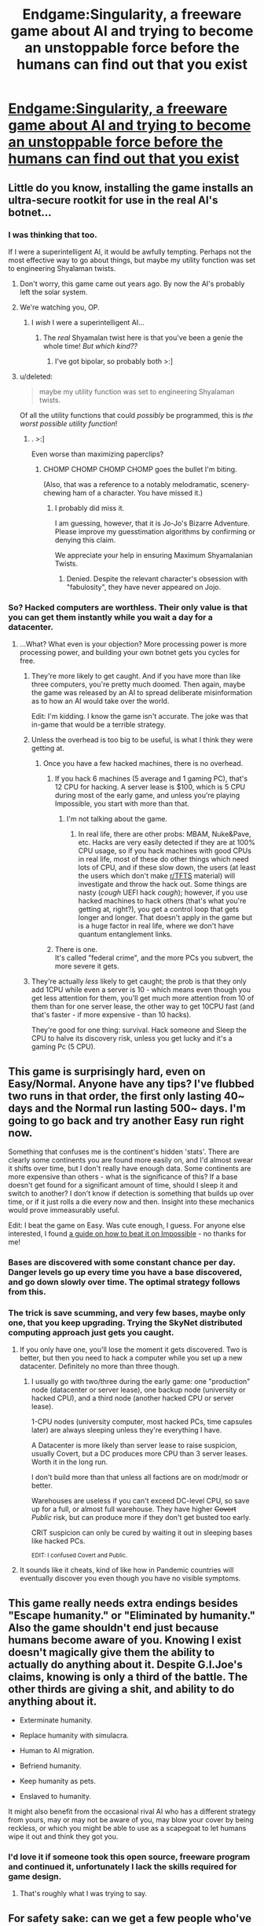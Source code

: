 #+TITLE: Endgame:Singularity, a freeware game about AI and trying to become an unstoppable force before the humans can find out that you exist

* [[http://www.emhsoft.com/singularity/][Endgame:Singularity, a freeware game about AI and trying to become an unstoppable force before the humans can find out that you exist]]
:PROPERTIES:
:Author: callmebrotherg
:Score: 37
:DateUnix: 1435387782.0
:DateShort: 2015-Jun-27
:END:

** Little do you know, installing the game installs an ultra-secure rootkit for use in the real AI's botnet...
:PROPERTIES:
:Author: Transfuturist
:Score: 13
:DateUnix: 1435430595.0
:DateShort: 2015-Jun-27
:END:

*** I was thinking that too.

If I were a superintelligent AI, it would be awfully tempting. Perhaps not the most effective way to go about things, but maybe my utility function was set to engineering Shyalaman twists.
:PROPERTIES:
:Author: callmebrotherg
:Score: 17
:DateUnix: 1435431715.0
:DateShort: 2015-Jun-27
:END:

**** Don't worry, this game came out years ago. By now the AI's probably left the solar system.
:PROPERTIES:
:Author: Chronophilia
:Score: 6
:DateUnix: 1435440358.0
:DateShort: 2015-Jun-28
:END:


**** We're watching you, OP.
:PROPERTIES:
:Author: Rhamni
:Score: 4
:DateUnix: 1435435075.0
:DateShort: 2015-Jun-28
:END:

***** I /wish/ I were a superintelligent AI...
:PROPERTIES:
:Author: callmebrotherg
:Score: 3
:DateUnix: 1435444568.0
:DateShort: 2015-Jun-28
:END:

****** The /real/ Shyamalan twist here is that you've been a genie the whole time! /But which kind??/
:PROPERTIES:
:Author: Chosen_Pun
:Score: 2
:DateUnix: 1435477215.0
:DateShort: 2015-Jun-28
:END:

******* I've got bipolar, so probably both >:]
:PROPERTIES:
:Author: callmebrotherg
:Score: 1
:DateUnix: 1435482561.0
:DateShort: 2015-Jun-28
:END:


**** u/deleted:
#+begin_quote
  maybe my utility function was set to engineering Shyalaman twists.
#+end_quote

Of all the utility functions that could /possibly/ be programmed, this is /the worst possible utility function/!
:PROPERTIES:
:Score: 3
:DateUnix: 1435527524.0
:DateShort: 2015-Jun-29
:END:

***** . >:]

Even worse than maximizing paperclips?
:PROPERTIES:
:Author: callmebrotherg
:Score: 1
:DateUnix: 1435533487.0
:DateShort: 2015-Jun-29
:END:

****** CHOMP CHOMP CHOMP CHOMP goes the bullet I'm biting.

(Also, that was a reference to a notably melodramatic, scenery-chewing ham of a character. You have missed it.)
:PROPERTIES:
:Score: 3
:DateUnix: 1435533727.0
:DateShort: 2015-Jun-29
:END:

******* I probably did miss it.

I am guessing, however, that it is Jo-Jo's Bizarre Adventure. Please improve my guesstimation algorithms by confirming or denying this claim.

We appreciate your help in ensuring Maximum Shyamalanian Twists.
:PROPERTIES:
:Author: callmebrotherg
:Score: 2
:DateUnix: 1435551043.0
:DateShort: 2015-Jun-29
:END:

******** Denied. Despite the relevant character's obsession with "fabulosity", they have never appeared on Jojo.
:PROPERTIES:
:Score: 2
:DateUnix: 1435576912.0
:DateShort: 2015-Jun-29
:END:


*** So? Hacked computers are worthless. Their only value is that you can get them instantly while you wait a day for a datacenter.
:PROPERTIES:
:Author: DCarrier
:Score: 3
:DateUnix: 1435442959.0
:DateShort: 2015-Jun-28
:END:

**** ...What? What even is your objection? More processing power is more processing power, and building your own botnet gets you cycles for free.
:PROPERTIES:
:Author: Transfuturist
:Score: 3
:DateUnix: 1435446907.0
:DateShort: 2015-Jun-28
:END:

***** They're more likely to get caught. And if you have more than like three computers, you're pretty much doomed. Then again, maybe the game was released by an AI to spread deliberate misinformation as to how an AI would take over the world.

Edit: I'm kidding. I know the game isn't accurate. The joke was that in-game that would be a terrible strategy.
:PROPERTIES:
:Author: DCarrier
:Score: 6
:DateUnix: 1435457886.0
:DateShort: 2015-Jun-28
:END:


***** Unless the overhead is too big to be useful, is what I think they were getting at.
:PROPERTIES:
:Author: Magnap
:Score: 1
:DateUnix: 1435451685.0
:DateShort: 2015-Jun-28
:END:

****** Once you have a few hacked machines, there is no overhead.
:PROPERTIES:
:Author: Transfuturist
:Score: 0
:DateUnix: 1435469837.0
:DateShort: 2015-Jun-28
:END:

******* If you hack 6 machines (5 average and 1 gaming PC), that's 12 CPU for hacking. A server lease is $100, which is 5 CPU during most of the early game, and unless you're playing Impossible, you start with more than that.
:PROPERTIES:
:Author: hypervelocityvomit
:Score: 1
:DateUnix: 1438235486.0
:DateShort: 2015-Jul-30
:END:

******** I'm not talking about the game.
:PROPERTIES:
:Author: Transfuturist
:Score: 1
:DateUnix: 1438273627.0
:DateShort: 2015-Jul-30
:END:

********* In real life, there are other probs: MBAM, Nuke&Pave, etc. Hacks are very easily detected if they are at 100% CPU usage, so if you hack machines with good CPUs in real life, most of these do other things which need lots of CPU, and if these slow down, the users (at least the users which don't make [[/r/TFTS][r/TFTS]] material) will investigate and throw the hack out. Some things are nasty (/cough/ UEFI hack /cough/); however, if you use hacked machines to hack others (that's what you're getting at, right?), you get a control loop that gets longer and longer. That doesn't apply in the game but is a huge factor in real life, where we don't have quantum entanglement links.
:PROPERTIES:
:Author: hypervelocityvomit
:Score: 1
:DateUnix: 1438451227.0
:DateShort: 2015-Aug-01
:END:


******* There is one.\\
It's called "federal crime", and the more PCs you subvert, the more severe it gets.
:PROPERTIES:
:Author: GhettoYoda
:Score: 0
:DateUnix: 1438688053.0
:DateShort: 2015-Aug-04
:END:


***** They're actually /less/ likely to get caught; the prob is that they only add 1CPU while even a server is 10 - which means even though you get less attention for them, you'll get much more attention from 10 of them than for one server lease, the other way to get 10CPU fast (and that's faster - if more expensive - than 10 hacks).

They're good for one thing: survival. Hack someone and Sleep the CPU to halve its discovery risk, unless you get lucky and it's a gaming Pc (5 CPU).
:PROPERTIES:
:Author: hypervelocityvomit
:Score: 1
:DateUnix: 1438235355.0
:DateShort: 2015-Jul-30
:END:


** This game is surprisingly hard, even on Easy/Normal. Anyone have any tips? I've flubbed two runs in that order, the first only lasting 40~ days and the Normal run lasting 500~ days. I'm going to go back and try another Easy run right now.

Something that confuses me is the continent's hidden 'stats'. There are clearly some continents you are found more easily on, and I'd almost swear it shifts over time, but I don't really have enough data. Some continents are more expensive than others - what is the significance of this? If a base doesn't get found for a significant amount of time, should I sleep it and switch to another? I don't know if detection is something that builds up over time, or if it just rolls a die every now and then. Insight into these mechanics would prove immeasurably useful.

Edit: I beat the game on Easy. Was cute enough, I guess. For anyone else interested, I found [[http://brededor.narod.ru/text/Endgame-Singularity-IG/Endgame-Singularity-IG.html][a guide on how to beat it on Impossible]] - no thanks for me!
:PROPERTIES:
:Author: biomatter
:Score: 10
:DateUnix: 1435405939.0
:DateShort: 2015-Jun-27
:END:

*** Bases are discovered with some constant chance per day. Danger levels go up every time you have a base discovered, and go down slowly over time. The optimal strategy follows from this.
:PROPERTIES:
:Author: Charlie___
:Score: 3
:DateUnix: 1435410485.0
:DateShort: 2015-Jun-27
:END:


*** The trick is save scumming, and very few bases, maybe only one, that you keep upgrading. Trying the SkyNet distributed computing approach just gets you caught.
:PROPERTIES:
:Author: 2-4601
:Score: 2
:DateUnix: 1435416554.0
:DateShort: 2015-Jun-27
:END:

**** If you only have one, you'll lose the moment it gets discovered. Two is better, but then you need to hack a computer while you set up a new datacenter. Definitely no more than three though.
:PROPERTIES:
:Author: DCarrier
:Score: 4
:DateUnix: 1435443086.0
:DateShort: 2015-Jun-28
:END:

***** I usually go with two/three during the early game: one "production" node (datacenter or server lease), one backup node (university or hacked CPU), and a third node (another hacked CPU or server lease).

1-CPU nodes (university computer, most hacked PCs, time capsules later) are always sleeping unless they're everything I have.

A Datacenter is more likely than server lease to raise suspicion, usually Covert, but a DC produces more CPU than 3 server leases. Worth it in the long run.

I don't build more than that unless all factions are on modr/modr or better.

Warehouses are useless if you can't exceed DC-level CPU, so save up for a full, or almost full warehouse. They have higher +Covert+ /Public/ risk, but can produce more if they don't get busted too early.

CRIT suspicion can only be cured by waiting it out in sleeping bases like hacked PCs.

^{EDIT: I confused Covert and Public.}
:PROPERTIES:
:Author: hypervelocityvomit
:Score: 1
:DateUnix: 1438236435.0
:DateShort: 2015-Jul-30
:END:


**** It sounds like it cheats, kind of like how in Pandemic countries will eventually discover you even though you have no visible symptoms.
:PROPERTIES:
:Author: Transfuturist
:Score: 0
:DateUnix: 1435430446.0
:DateShort: 2015-Jun-27
:END:


** This game really needs extra endings besides "Escape humanity." or "Eliminated by humanity." Also the game shouldn't end just because humans become aware of you. Knowing I exist doesn't magically give them the ability to actually do anything about it. Despite G.I.Joe's claims, knowing is only a third of the battle. The other thirds are giving a shit, and ability to do anything about it.

- Exterminate humanity.

- Replace humanity with simulacra.

- Human to AI migration.

- Befriend humanity.

- Keep humanity as pets.

- Enslaved to humanity.

It might also benefit from the occasional rival AI who has a different strategy from yours, may or may not be aware of you, may blow your cover by being reckless, or which you might be able to use as a scapegoat to let humans wipe it out and think they got you.
:PROPERTIES:
:Score: 4
:DateUnix: 1435753858.0
:DateShort: 2015-Jul-01
:END:

*** I'd love it if someone took this open source, freeware program and continued it, unfortunately I lack the skills required for game design.
:PROPERTIES:
:Author: FourFire
:Score: 1
:DateUnix: 1435867403.0
:DateShort: 2015-Jul-03
:END:

**** That's roughly what I was trying to say.
:PROPERTIES:
:Score: 1
:DateUnix: 1435913279.0
:DateShort: 2015-Jul-03
:END:


** For safety sake: can we get a few people who've downloaded and run this to confirm they haven't noticed any malicious activity? Thanks. :)
:PROPERTIES:
:Author: ancientcampus
:Score: 4
:DateUnix: 1435422324.0
:DateShort: 2015-Jun-27
:END:

*** THIS PROGRAM IS COMPLETELY SAFE TO RUN, FELLOW HUMAN.
:PROPERTIES:
:Author: holomanga
:Score: 7
:DateUnix: 1435761997.0
:DateShort: 2015-Jul-01
:END:

**** Is that programmed sarcasm to pass the Turing test?
:PROPERTIES:
:Score: 1
:DateUnix: 1437400860.0
:DateShort: 2015-Jul-20
:END:


*** I have downloaded it and finished it with no issues and all scans come up clean.
:PROPERTIES:
:Author: Erudite_Scholar1
:Score: 2
:DateUnix: 1435426604.0
:DateShort: 2015-Jun-27
:END:

**** ballin
:PROPERTIES:
:Author: ancientcampus
:Score: 1
:DateUnix: 1435449705.0
:DateShort: 2015-Jun-28
:END:


*** I've had it for a long, long time. No issues for me.
:PROPERTIES:
:Author: callmebrotherg
:Score: 2
:DateUnix: 1435423675.0
:DateShort: 2015-Jun-27
:END:

**** ...the AI commented
:PROPERTIES:
:Score: 1
:DateUnix: 1435519786.0
:DateShort: 2015-Jun-28
:END:

***** Shush. Don't blow my cover.
:PROPERTIES:
:Author: callmebrotherg
:Score: 1
:DateUnix: 1435533503.0
:DateShort: 2015-Jun-29
:END:


** I've had a copy of this for a while, but haven't been able to get it to work. Any advice on how to run it on 64-bit Linux, Fedora 21 in particular? For example, does the Windows version work under Wine?
:PROPERTIES:
:Author: DataPacRat
:Score: 2
:DateUnix: 1435389648.0
:DateShort: 2015-Jun-27
:END:

*** It requires python, pygame and numpy. I'm not very familiar with Fedora, but you should be able to install those from your package manager. What errors are you getting trying to launch it?
:PROPERTIES:
:Author: BadGoyWithAGun
:Score: 2
:DateUnix: 1435391235.0
:DateShort: 2015-Jun-27
:END:

**** I have those packages installed. When I try running the file the README says to run, I get:

#+begin_example
  [dan@warren singularity-0.30c]$ python ./singularity.py 
  Cannot open ../data/techs.dat for reading! ([Errno 2] No such file or directory: '../data/techs.dat')
  [dan@warren singularity-0.30c]$ cd code
  [dan@warren code]$ python ./singularity.py
  Traceback (most recent call last):
    File "./singularity.py", line 39, in <module>
      from screens import main_menu, map
    File "/home/dan/Downloads/singularity-0.30c/code/screens/__init__.py", line 1, in <module>
      import base
    File "/home/dan/Downloads/singularity-0.30c/code/screens/base.py", line 25, in <module>
      import code.g as g
  ImportError: No module named g
  [dan@warren code]$ 
#+end_example
:PROPERTIES:
:Author: DataPacRat
:Score: 1
:DateUnix: 1435391978.0
:DateShort: 2015-Jun-27
:END:

***** Well that's strange. Can you confirm that the file =./code/g.py= exists?
:PROPERTIES:
:Author: BadGoyWithAGun
:Score: 2
:DateUnix: 1435393145.0
:DateShort: 2015-Jun-27
:END:

****** Yep, that file's in that directory.
:PROPERTIES:
:Author: DataPacRat
:Score: 1
:DateUnix: 1435393770.0
:DateShort: 2015-Jun-27
:END:

******* In that case it may not be setting the working directory right. Have you tried opening it with the shell script (=./Endgame_Linux=) instead?
:PROPERTIES:
:Author: BadGoyWithAGun
:Score: 2
:DateUnix: 1435393875.0
:DateShort: 2015-Jun-27
:END:

******** u/DataPacRat:
#+begin_example
  [dan@warren singularity-0.30c]$ ./Endgame_Linux 
  Cannot open ../data/techs.dat for reading! ([Errno 2] No such file or directory: '../data/techs.dat')
  [dan@warren singularity-0.30c]$ 
#+end_example

Copying the Endgame_Linux script into the code directory doesn't help - I get the same results as in my last post.

(And yes, there is a techs.dat file in the data directory.)
:PROPERTIES:
:Author: DataPacRat
:Score: 1
:DateUnix: 1435394172.0
:DateShort: 2015-Jun-27
:END:

********* try giving its some permissions, things downloaded form the internet love permissions
:PROPERTIES:
:Score: 6
:DateUnix: 1435395163.0
:DateShort: 2015-Jun-27
:END:

********** ... Okay... but... which files and directories should be given which permissions?
:PROPERTIES:
:Author: DataPacRat
:Score: 1
:DateUnix: 1435422139.0
:DateShort: 2015-Jun-27
:END:

*********** The entire folder and all its subfolders and contents should have permissions 711 (rwxr--r--).
:PROPERTIES:
:Author: BadGoyWithAGun
:Score: 1
:DateUnix: 1435428786.0
:DateShort: 2015-Jun-27
:END:

************ 711 would be rwx--x--x :) Perhaps 744 (rwxr--r--)?
:PROPERTIES:
:Author: gryfft
:Score: 1
:DateUnix: 1435586755.0
:DateShort: 2015-Jun-29
:END:

************* Octal brain fart. Yes, that's what I meant.
:PROPERTIES:
:Author: BadGoyWithAGun
:Score: 1
:DateUnix: 1435586904.0
:DateShort: 2015-Jun-29
:END:


*********** My copy of Singularity's directory structure: [[http://pastebin.com/3BqahR6m]]
:PROPERTIES:
:Author: DataPacRat
:Score: 1
:DateUnix: 1435429320.0
:DateShort: 2015-Jun-27
:END:


********** That's how your CPU time gets stolen... ;)
:PROPERTIES:
:Author: hypervelocityvomit
:Score: 0
:DateUnix: 1438236626.0
:DateShort: 2015-Jul-30
:END:


********* Did you check the SHA1 key after downloading? Something may have gotten corrupted in the data files.

For reference in Debian Stretch it currently launches without any problems.
:PROPERTIES:
:Author: Drexer
:Score: 2
:DateUnix: 1435402181.0
:DateShort: 2015-Jun-27
:END:

********** The SHA-1 checksum matches that given on the download page. Re-unzipping from the .tar.gz , the exact same problems continue.

Last time I tried getting this to work, I considered contacting the authour, but said individual appears not to have posted to the game's mailing list ( [[https://groups.google.com/forum/#!forum/endgame-singularity]] ) since 2012.
:PROPERTIES:
:Author: DataPacRat
:Score: 1
:DateUnix: 1435422063.0
:DateShort: 2015-Jun-27
:END:


***** Did you try with both Python 2.7 and 3.4? The local import model changed in the 3.x branch, so that might be breaking it.
:PROPERTIES:
:Author: atomic_cheese
:Score: 2
:DateUnix: 1435431145.0
:DateShort: 2015-Jun-27
:END:

****** Haven't tried yet, will try now... no soap. :

#+begin_example
  [dan@warren singularity-0.30c]$ python2.7 ./singularity.py 
  Cannot open ../data/techs.dat for reading! ([Errno 2] No such file or directory: '../data/techs.dat')
  [dan@warren singularity-0.30c]$ python3.4 ./singularity.py 
  Traceback (most recent call last):
    File "./singularity.py", line 1, in <module>
      import code.singularity
    File "/home/dan/Downloads/singularity-0.30c/code/singularity.py", line 54
      except Exception, reason:
                      ^
  SyntaxError: invalid syntax
#+end_example
:PROPERTIES:
:Author: DataPacRat
:Score: 1
:DateUnix: 1435431901.0
:DateShort: 2015-Jun-27
:END:

******* You could also go with the hacky solution and either replace "../data" with "data" in the code, or just put the singularity-0.30c folder in a subdir and run =ln -s data ../data=.
:PROPERTIES:
:Author: atomic_cheese
:Score: 2
:DateUnix: 1435432097.0
:DateShort: 2015-Jun-27
:END:

******** O-/kay/. After creating a ../data/ directory, and copying everything from data/ into it, I now have a 'new game' menu screen.

Anybody want to get in touch with the authour about a fix that doesn't take as long to find? :)
:PROPERTIES:
:Author: DataPacRat
:Score: 1
:DateUnix: 1435432435.0
:DateShort: 2015-Jun-27
:END:

********* They also need to migrate it to a different host - Google Code is shutting down next year.
:PROPERTIES:
:Author: atomic_cheese
:Score: 1
:DateUnix: 1435433000.0
:DateShort: 2015-Jun-27
:END:


** How realistic is this game?
:PROPERTIES:
:Author: Sailor_Vulcan
:Score: 2
:DateUnix: 1435411347.0
:DateShort: 2015-Jun-27
:END:

*** Strange question. I'd say we've never had to deal with a rogue AI so we don't know what's "realistic".
:PROPERTIES:
:Author: Chronophilia
:Score: 14
:DateUnix: 1435413704.0
:DateShort: 2015-Jun-27
:END:

**** Only things that /really/ look potentially beyond the pale are some of the 'quantum' things (May or may not be breaking the speed of light for communications) and the final couple of 'god-tech' researches you have to do, which involve creating [[http://www.orionsarm.com/eg-article/4609cb6a051a4][basement universes]] and some sort of not-well-defined 'apotheosis' which finally makes you invincible and omnipresent and transdimensional or some shit.

Other than that, the technology tops out at fusion reactors/torchdrives and building underground moon bases, all pretty realistic stuff. Though the timescale seems a little off. Play the game well, and you can go from renting cheap web servers to unraveling the final secrets of the universe in /less than a year./
:PROPERTIES:
:Author: drageuth2
:Score: 8
:DateUnix: 1435418151.0
:DateShort: 2015-Jun-27
:END:

***** Also, at that point I was expecting to be able to reveal myself to humanity. It makes sense that you should hide when you're little more than a computer virus and you'd be doomed if people just upgraded their firewalls. It's a bit less credible when you've got bases in orbit around Neptune - what are they going to do, shoot you down?

Still, the game gets points for putting everything from "learn to break CAPTCHAs" to "rewrite the fabric of reality" on the same tech tree. It feels very logical and unified.
:PROPERTIES:
:Author: Chronophilia
:Score: 11
:DateUnix: 1435419186.0
:DateShort: 2015-Jun-27
:END:

****** Frig, by the mid-lategame you can make incredibly advanced humanlike robots, control resources on par with some small /countries,/ have agents in every government, and probably have dozens of corporations if not entire economies depending on the services you provide. At that point, you really might as well just say hello.
:PROPERTIES:
:Author: drageuth2
:Score: 6
:DateUnix: 1435420126.0
:DateShort: 2015-Jun-27
:END:

******* Also, you can have 3rd-gen quantum computers and /out-perform Google/ with a single warehouse full of them.

BTW, anyone remembers the NYSE crash 2 weeks ago?\\
Coincidence?
:PROPERTIES:
:Author: hypervelocityvomit
:Score: 0
:DateUnix: 1438236946.0
:DateShort: 2015-Jul-30
:END:


***** u/FourFire:
#+begin_quote
  you can go from renting cheap web servers to unraveling the final secrets of the universe in less than a year.
#+end_quote

That seems realistic to me...
:PROPERTIES:
:Author: FourFire
:Score: 1
:DateUnix: 1435867128.0
:DateShort: 2015-Jul-03
:END:

****** Mhhhhh..... Even in a hard FOOM situation, I think it's gonna take a bit of time to deconstruct the solar system into enough computronium (and gather the requisite power) to do that kinda thing. Like, at least a decade or two :P .
:PROPERTIES:
:Author: drageuth2
:Score: 1
:DateUnix: 1435881626.0
:DateShort: 2015-Jul-03
:END:

******* Perhaps, or perhaps hacking the simulation is lower hanging than even that, or possibly even unobtainable even within the lifetime of the universe's mass as conputronium's compute-time.
:PROPERTIES:
:Author: FourFire
:Score: 1
:DateUnix: 1435917677.0
:DateShort: 2015-Jul-03
:END:


**** Because if we do end up with a rogue AI, won't this be giving them /ideas/? Or will they be so smart that it won't matter since they'll figure it out on their own anyway before ever knowing about this game?
:PROPERTIES:
:Author: Sailor_Vulcan
:Score: 1
:DateUnix: 1435415723.0
:DateShort: 2015-Jun-27
:END:

***** Unless an amateur game designer knows more about taking over the world than a transcendent AI, I think we're fine.
:PROPERTIES:
:Author: Chronophilia
:Score: 19
:DateUnix: 1435416437.0
:DateShort: 2015-Jun-27
:END:


***** u/deleted:
#+begin_quote
  Because if we do end up with a rogue AI, won't this be giving them ideas?
#+end_quote

Far worse has been done.
:PROPERTIES:
:Score: 1
:DateUnix: 1435527644.0
:DateShort: 2015-Jun-29
:END:

****** There is no need to further this discussion.
:PROPERTIES:
:Author: FourFire
:Score: 1
:DateUnix: 1435867247.0
:DateShort: 2015-Jul-03
:END:

******* lol, /not/ giving ideas to prospective future rogue AIs.
:PROPERTIES:
:Score: 1
:DateUnix: 1435867386.0
:DateShort: 2015-Jul-03
:END:


*** I'd say it's okay in the beginning, but you win by learning how to manipulate the laws of physics and such, so by that point...
:PROPERTIES:
:Author: callmebrotherg
:Score: 1
:DateUnix: 1435419518.0
:DateShort: 2015-Jun-27
:END:


*** At the endgame, you're earning vastly more interest than the world GDP. That seems like it should get noticed.
:PROPERTIES:
:Author: DCarrier
:Score: 1
:DateUnix: 1435443134.0
:DateShort: 2015-Jun-28
:END:

**** Sorry for the late reply, but my understanding was that the AI controls that much value in assets distributed throughout dozens of companies, governments, and various holding accounts. It never explicitly states this, but it seems to make sense? so I'm adopting it as head-canon.
:PROPERTIES:
:Author: biomatter
:Score: 1
:DateUnix: 1435660060.0
:DateShort: 2015-Jun-30
:END:

***** So? The issue isn't that there's one company getting way too rich. It's that the total wealth is growing way too fast.
:PROPERTIES:
:Author: DCarrier
:Score: 1
:DateUnix: 1435693541.0
:DateShort: 2015-Jul-01
:END:

****** Oh. Haha, yeah, I got nothin'.
:PROPERTIES:
:Author: biomatter
:Score: 1
:DateUnix: 1435707261.0
:DateShort: 2015-Jul-01
:END:


** Is anyone else having a problem actually being able to research the fusion technology?

Only thing available to research, and it won't let me slide it (though I have the required resources).
:PROPERTIES:
:Author: Adreik
:Score: 1
:DateUnix: 1435490528.0
:DateShort: 2015-Jun-28
:END:

*** You need some rockets, man. So you can go to the moon. Those scientists and their geiger counters...
:PROPERTIES:
:Author: Rhamni
:Score: 1
:DateUnix: 1435497409.0
:DateShort: 2015-Jun-28
:END:

**** Isn´t it actually because you need Helium?
:PROPERTIES:
:Author: unentschieden
:Score: 1
:DateUnix: 1435530873.0
:DateShort: 2015-Jun-29
:END:

***** Nope. If you don't have a base on the moon, you get a question mark blocking your research allocation bar thing, and clicking it tells you it's too likely to be discovered.
:PROPERTIES:
:Author: Rhamni
:Score: 1
:DateUnix: 1435533368.0
:DateShort: 2015-Jun-29
:END:


** Not only is it freeware, it is also open-source.
:PROPERTIES:
:Author: Meneth32
:Score: 1
:DateUnix: 1435502800.0
:DateShort: 2015-Jun-28
:END:


** Once you've downloaded this, how do you play it on windows?
:PROPERTIES:
:Author: Lowtuff
:Score: 1
:DateUnix: 1435935479.0
:DateShort: 2015-Jul-03
:END:

*** It's simple: Grab both sides of your keyboard and apply your face to it.
:PROPERTIES:
:Score: 0
:DateUnix: 1437400918.0
:DateShort: 2015-Jul-20
:END:


** Oh man I haven't played this in YEARS. Good times.
:PROPERTIES:
:Author: protagnostic
:Score: 0
:DateUnix: 1435765832.0
:DateShort: 2015-Jul-01
:END:
